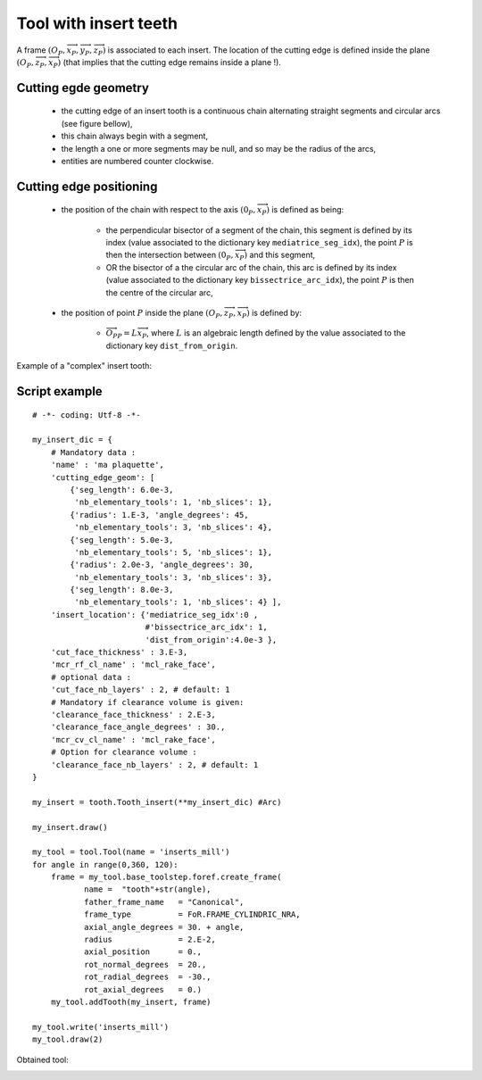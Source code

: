 ################################################################
Tool with insert teeth
################################################################

A frame :math:`(O_P,\overrightarrow{x}_P,\overrightarrow{y}_P,\overrightarrow{z}_P)` is associated to each insert.
The location of the cutting edge is defined inside the plane :math:`(O_P,\overrightarrow{z}_P,\overrightarrow{x}_P)` (that implies that the cutting edge remains inside a plane !).

Cutting egde geometry
*********************************
    
    * the cutting edge of an insert tooth is a continuous chain alternating straight segments and circular arcs (see figure bellow),
    * this chain always begin with a segment,
    * the length a one or more segments may be null, and so may be the radius of the arcs,
    * entities are numbered counter clockwise.

.. image:: fig/PlaquettesPlanes.png
    :align: center
    :width: 13 cm


Cutting edge positioning 
****************************************
    
    * the position of the chain with respect to the axis  :math:`(0_P,\overrightarrow{x}_P)` is defined as being:
    
        * the perpendicular bisector of a segment of the chain, this segment is defined by its index (value associated to the dictionary key ``mediatrice_seg_idx``), the point :math:`P` is then the intersection between :math:`(0_P,\overrightarrow{x}_P)` and this segment,
        * OR the bisector of a the circular arc of the chain, this arc is defined by its index (value associated to the dictionary key ``bissectrice_arc_idx``), the point :math:`P` is then the centre of the circular arc, 
    
    * the position of point :math:`P` inside the plane :math:`(O_P,\overrightarrow{z}_P,\overrightarrow{x}_P)` is defined by:
        
        * :math:`\overrightarrow{O_PP} = L \overrightarrow{x}_P`, where :math:`L` is an algebraic length defined by the value associated to the dictionary key ``dist_from_origin``.

Example of a "complex" insert tooth:

.. image:: fig/ExemplePlqt_3_seg.png
    :align: center
    :width: 13 cm


Script example
*********************************

::
    
    # -*- coding: Utf-8 -*-
    
    my_insert_dic = {
        # Mandatory data : 
        'name' : 'ma plaquette',
        'cutting_edge_geom': [
            {'seg_length': 6.0e-3, 
             'nb_elementary_tools': 1, 'nb_slices': 1},
            {'radius': 1.E-3, 'angle_degrees': 45, 
             'nb_elementary_tools': 3, 'nb_slices': 4},
            {'seg_length': 5.0e-3,
             'nb_elementary_tools': 5, 'nb_slices': 1},
            {'radius': 2.0e-3, 'angle_degrees': 30, 
             'nb_elementary_tools': 3, 'nb_slices': 3},
            {'seg_length': 8.0e-3,
             'nb_elementary_tools': 1, 'nb_slices': 4} ],
        'insert_location': {'mediatrice_seg_idx':0 , 
                            #'bissectrice_arc_idx': 1,
                            'dist_from_origin':4.0e-3 },
        'cut_face_thickness' : 3.E-3,
        'mcr_rf_cl_name' : 'mcl_rake_face',
        # optional data :
        'cut_face_nb_layers' : 2, # default: 1
        # Mandatory if clearance volume is given:
        'clearance_face_thickness' : 2.E-3,
        'clearance_face_angle_degrees' : 30.,
        'mcr_cv_cl_name' : 'mcl_rake_face',
        # Option for clearance volume :
        'clearance_face_nb_layers' : 2, # default: 1
    }
    
    my_insert = tooth.Tooth_insert(**my_insert_dic) #Arc)
    
    my_insert.draw()
    
    my_tool = tool.Tool(name = 'inserts_mill')
    for angle in range(0,360, 120):
        frame = my_tool.base_toolstep.foref.create_frame(
               name =  "tooth"+str(angle),
               father_frame_name   = "Canonical",
               frame_type          = FoR.FRAME_CYLINDRIC_NRA,
               axial_angle_degrees = 30. + angle,
               radius              = 2.E-2,
               axial_position      = 0.,
               rot_normal_degrees  = 20.,
               rot_radial_degrees  = -30.,
               rot_axial_degrees   = 0.)
        my_tool.addTooth(my_insert, frame)
    
    my_tool.write('inserts_mill')
    my_tool.draw(2)

Obtained tool:

.. image:: fig/Tool_insert.png
    :align: center
    :width: 10 cm

